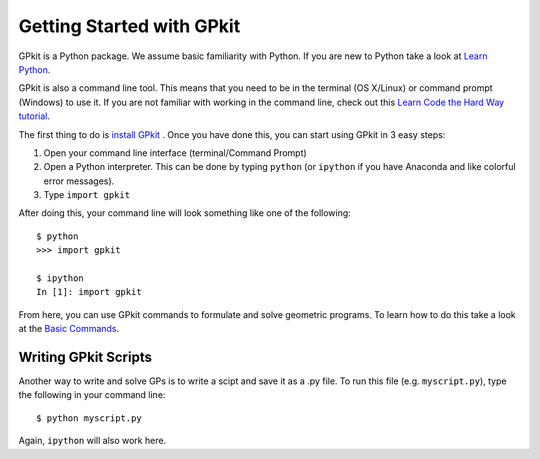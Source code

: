 Getting Started with GPkit
**************************

GPkit is a Python package. We assume basic familiarity with Python. If you are new to Python take a look at `Learn Python <http://www.learnpython.org>`_.

GPkit is also a command line tool. This means that you need to be in the terminal (OS X/Linux) or command prompt (Windows) to use it. If you are not familiar with working in the command line, check out this `Learn Code the Hard Way tutorial <http://cli.learncodethehardway.org/book/>`_.

The first thing to do is `install GPkit <installation.html>`_ . Once you have done this, you can start using GPkit in 3 easy steps:

1. Open your command line interface (terminal/Command Prompt)
2. Open a Python interpreter. This can be done by typing ``python`` (or ``ipython`` if you have Anaconda and like colorful error messages).
3. Type ``import gpkit``

After doing this, your command line will look something like one of the following::

    $ python
    >>> import gpkit

    $ ipython
    In [1]: import gpkit

From here, you can use GPkit commands to formulate and solve geometric programs. To learn how to do this take a look at the `Basic Commands <basiccommands.html>`_.


Writing GPkit Scripts
=====================
Another way to write and solve GPs is to write a scipt and save it as a .py file. To run this file (e.g. ``myscript.py``), type the following in your command line::

    $ python myscript.py

Again, ``ipython`` will also work here.
